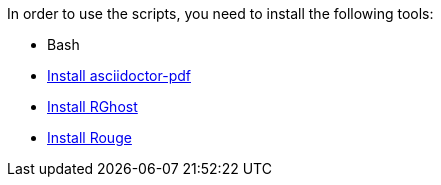 In order to use the scripts, you need to install the following tools:

* Bash
* https://docs.asciidoctor.org/pdf-converter/latest/install/[Install asciidoctor-pdf]
* https://docs.asciidoctor.org/pdf-converter/latest/optimize-pdf/#rghost[Install RGhost]
* https://docs.asciidoctor.org/asciidoctor/latest/syntax-highlighting/rouge/#install-rouge[Install Rouge]